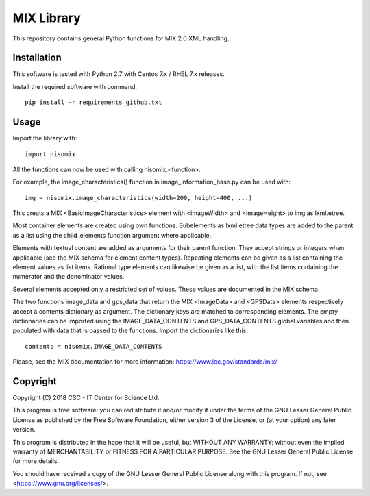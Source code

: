 MIX Library
===========

This repository contains general Python functions for MIX 2.0 XML handling.

Installation
------------

This software is tested with Python 2.7 with Centos 7.x / RHEL 7.x releases.

Install the required software with command::

    pip install -r requirements_github.txt

Usage
-----

Import the library with::

    import nisomix
  
All the functions can now be used with calling nisomix.<function>.

For example, the image_characteristics() function in image_information_base.py
can be used with::

    img = nisomix.image_characteristics(width=200, height=400, ...)

This creats a MIX <BasicImageCharacteristics> element with <imageWidth> and 
<imageHeight> to img as lxml.etree.

Most container elements are created using own functions. Subelements as
lxml.etree data types are added to the parent as a list using the
child_elements function argument where applicable.

Elements with textual content are added as arguments for their parent function.
They accept strings or integers when applicable (see the MIX schema for
element content types). Repeating elements can be given as a list containing
the element values as list items. Rational type elements can likewise be given
as a list, with the list items containing the numerator and the denominator
values.

Several elements accepted only a restricted set of values. These values are
documented in the MIX schema.

The two functions image_data and gps_data that return the MIX <ImageData> and
<GPSData> elements respectively accept a contents dictionary as argument. The
dictionary keys are matched to corresponding elements. The empty dictionaries
can be imported using the IMAGE_DATA_CONTENTS and GPS_DATA_CONTENTS global
variables and then populated with data that is passed to the functions. Import
the dictionaries like this::

    contents = nisomix.IMAGE_DATA_CONTENTS

Please, see the MIX documentation for more information:
https://www.loc.gov/standards/mix/

Copyright
---------
Copyright (C) 2018 CSC - IT Center for Science Ltd.

This program is free software: you can redistribute it and/or modify it under
the terms of the GNU Lesser General Public License as published by the Free
Software Foundation, either version 3 of the License, or (at your option) any
later version.

This program is distributed in the hope that it will be useful, but WITHOUT ANY
WARRANTY; without even the implied warranty of MERCHANTABILITY or FITNESS FOR A
PARTICULAR PURPOSE. See the GNU Lesser General Public License for more details.

You should have received a copy of the GNU Lesser General Public License along
with this program. If not, see <https://www.gnu.org/licenses/>.
